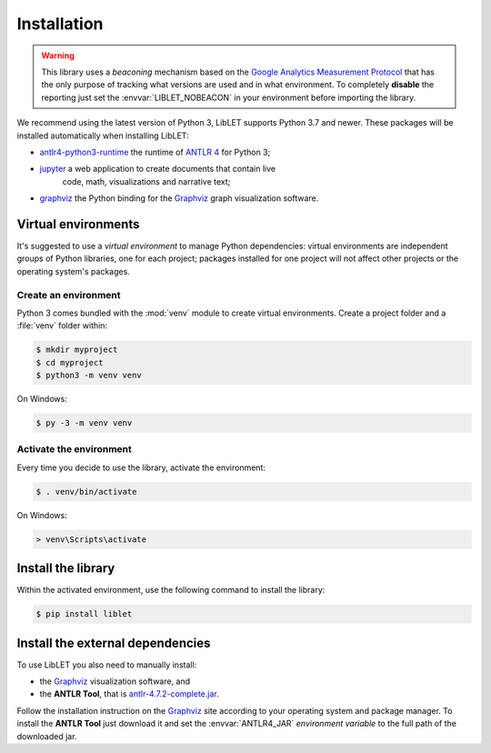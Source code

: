 .. _installation:

Installation
============

.. warning::

   This library uses a *beaconing* mechanism based on the `Google Analytics Measurement Protocol <https://developers.google.com/analytics/devguides/collection/protocol/v1/>`__
   that has the only purpose of tracking what versions are used and in what
   environment. To completely **disable** the reporting just set the
   :envvar:`LIBLET_NOBEACON` in your environment before importing the library.

We recommend using the latest version of Python 3, LibLET supports Python 3.7
and newer. These packages will be installed automatically when installing
LibLET:

* `antlr4-python3-runtime`_ the runtime of `ANTLR 4`_ for Python 3;
* `jupyter`_ a web application to create documents that contain live
   code, math, visualizations and narrative text;
* `graphviz <https://pypi.org/project/graphviz/>`__ the Python binding for the
  `Graphviz`_ graph visualization software.

.. _ANTLR 4: https://www.antlr.org/
.. _Graphviz: https://www.graphviz.org/
.. _antlr4-python3-runtime: https://pypi.org/project/antlr4-python3-runtime/
.. _jupyter: https://pypi.org/project/jupyter/

Virtual environments
--------------------

It's suggested to use a *virtual environment* to manage Python dependencies:
virtual environments are independent groups of Python libraries, one for each
project; packages installed for one project will not affect other projects or
the operating system's packages.

Create an environment
~~~~~~~~~~~~~~~~~~~~~

Python 3 comes bundled with the :mod:`venv` module to create virtual
environments. Create a project folder and a :file:`venv` folder within:

.. code-block:: sh

    $ mkdir myproject
    $ cd myproject
    $ python3 -m venv venv

On Windows:

.. code-block:: bat

    $ py -3 -m venv venv

Activate the environment
~~~~~~~~~~~~~~~~~~~~~~~~

Every time you decide to use the library, activate the environment:

.. code-block:: sh

    $ . venv/bin/activate

On Windows:

.. code-block:: bat

    > venv\Scripts\activate

Install the library
-------------------

Within the activated environment, use the following command to install the
library:

.. code-block:: sh

    $ pip install liblet

Install the external dependencies
---------------------------------

To use LibLET you also need to manually install:

* the `Graphviz`_ visualization software, and
* the **ANTLR Tool**, that is `antlr-4.7.2-complete.jar <https://www.antlr.org/download/antlr-4.7.2-complete.jar>`_.

Follow the installation instruction on the `Graphviz`_ site according to your
operating system and package manager. To install the **ANTLR Tool** just
download it and set the :envvar:`ANTLR4_JAR` *environment variable* to the full
path of the downloaded jar.

